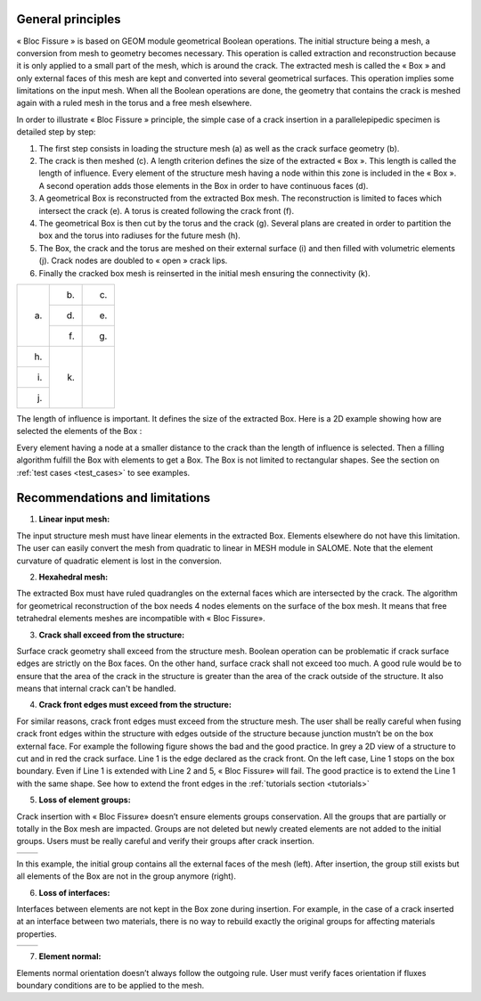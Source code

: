 .. _general_principles:

###################
General principles
###################

« Bloc Fissure » is based on GEOM module geometrical Boolean operations. The initial structure being a mesh, a conversion from mesh to geometry becomes necessary. This operation is called extraction and reconstruction because it is only applied to a small part of the mesh, which is around the crack. The extracted mesh is called the « Box » and only external faces of this mesh are kept and converted into several geometrical surfaces. This operation implies some limitations on the input mesh. When all the Boolean operations are done, the geometry that contains the crack is meshed again with a ruled mesh in the torus and a free mesh elsewhere.

In order to illustrate « Bloc Fissure » principle, the simple case of a crack insertion in a parallelepipedic specimen is detailed step by step:

1. The first step consists in loading the structure mesh (a) as well as the crack surface geometry (b).

2. The crack is then meshed (c). A length criterion defines the size of the extracted « Box ». This length is called the length of influence. Every element of the structure mesh having a node within this zone is included in the « Box ». A second operation adds those elements in the Box in order to have continuous faces (d).

3. A geometrical Box is reconstructed from the extracted Box mesh. The reconstruction is limited to faces which intersect the crack (e). A torus is created following the crack front (f).

4. The geometrical Box is then cut by the torus and the crack (g). Several plans are created in order to partition the box and the torus into radiuses for the future mesh (h).

5. The Box, the crack and the torus are meshed on their external surface (i) and then filled with volumetric elements (j). Crack nodes are doubled to « open » crack lips.

6. Finally the cracked box mesh is reinserted in the initial mesh ensuring the connectivity (k).

+---------------------------------------+---------------------------------------+---------------------------------------+
| .. image:: images/general_princ_a.png | .. image:: images/general_princ_b.png | .. image:: images/general_princ_c.png |
|   :height: 600                        |    :height: 184                       |   :height: 184                        |
|   :align: center                      |    :align: center                     |   :align: center                      |
|                                       |                                       |                                       |
| (a)                                   | (b)                                   | (c)                                   |
+                                       +---------------------------------------+---------------------------------------+
|                                       | .. image:: images/general_princ_d.png | .. image:: images/general_princ_e.png |
|                                       |    :height: 184                       |   :height: 184                        |
|                                       |    :align: center                     |   :align: center                      |
|                                       |                                       |                                       |
|                                       | (d)                                   | (e)                                   |
+                                       +---------------------------------------+---------------------------------------+
|                                       | .. image:: images/general_princ_f.png | .. image:: images/general_princ_g.png |
|                                       |    :height: 184                       |   :height: 184                        |
|                                       |    :align: center                     |   :align: center                      |
|                                       |                                       |                                       |
|                                       | (f)                                   | (g)                                   |
+---------------------------------------+---------------------------------------+---------------------------------------+
| .. image:: images/general_princ_h.png | .. image:: images/general_princ_k.png |                                       |
|   :height: 184                        |    :height: 600                       |                                       |
|   :align: center                      |    :align: center                     |                                       |
|                                       |                                       |                                       |
| (h)                                   | (k)                                   |                                       |
+---------------------------------------+                                       +                                       +
| .. image:: images/general_princ_i.png |                                       |                                       |
|   :height: 184                        |                                       |                                       |
|   :align: center                      |                                       |                                       |
|                                       |                                       |                                       |
| (i)                                   |                                       |                                       |
+---------------------------------------+                                       +                                       +
| .. image:: images/general_princ_j.png |                                       |                                       |
|   :height: 184                        |                                       |                                       |
|   :align: center                      |                                       |                                       |
|                                       |                                       |                                       |
| (j)                                   |                                       |                                       |
+---------------------------------------+---------------------------------------+---------------------------------------+

The length of influence is important. It defines the size of the extracted Box. Here is a 2D example showing how are selected the elements of the Box :

.. image:: images/longueur_influence.png
   :width: 600
   :align: center
   :alt: The length of influence

Every element having a node at a smaller distance to the crack than the length of influence is selected. Then a filling algorithm fulfill the Box with elements to get a Box. The Box is not limited to rectangular shapes. See the section on :ref:`test cases <test_cases>` to see examples.

.. _recommendations:

######################################
Recommendations and limitations
######################################

1) **Linear input mesh:**

The input structure mesh must have linear elements in the extracted Box. Elements elsewhere do not have this limitation. The user can easily convert the mesh from quadratic to linear in MESH module in SALOME. Note that the element curvature of quadratic element is lost in the conversion.

2) **Hexahedral mesh:**

The extracted Box must have ruled quadrangles on the external faces which are intersected by the crack. The algorithm for geometrical reconstruction of the box needs 4 nodes elements on the surface of the box mesh. It means that free tetrahedral elements meshes are incompatible with « Bloc Fissure».

3) **Crack shall exceed from the structure:**

Surface crack geometry shall exceed from the structure mesh. Boolean operation can be problematic if crack surface edges are strictly on the Box faces. On the other hand, surface crack shall not exceed too much. A good rule would be to ensure that the area of the crack in the structure is greater than the area of the crack outside of the structure. It also means that internal crack can't be handled.

4) **Crack front edges must exceed from the structure:**

For similar reasons, crack front edges must exceed from the structure mesh. The user shall be really careful when fusing crack front edges within the structure with edges outside of the structure because junction mustn’t be on the box external face. For example the following figure shows the bad and the good practice. In grey a 2D view of a structure to cut and in red the crack surface. Line 1 is the edge declared as the crack front. On the left case, Line 1 stops on the box boundary. Even if Line 1 is extended with Line 2 and 5, « Bloc Fissure» will fail. The good practice is to extend the Line 1 with the same shape. See how to extend the front edges in the :ref:`tutorials section <tutorials>`

.. image:: images/schema_lignes1.png
   :scale: 80
   :alt: Crack front edges

5) **Loss of element groups:**

Crack insertion with « Bloc Fissure» doesn’t ensure elements groups conservation. All the groups that are partially or totally in the Box mesh are impacted. Groups are not deleted but newly created elements are not added to the initial groups. Users must be really careful and verify their groups after crack insertion.

+-------------------------------------------+------------------------------------------+
|.. image:: images/recom_groupe_avant.png   | .. image:: images/recom_groupe_apres.png |
|   :height: 400                            |    :height: 400                          |
|   :align: center                          |    :align: center                        |
+-------------------------------------------+------------------------------------------+

In this example, the initial group contains all the external faces of the mesh (left). After insertion, the group still exists but all elements of the Box are not in the group anymore (right).

6) **Loss of interfaces:**

Interfaces between elements are not kept in the Box zone during insertion. For example, in the case of a crack inserted at an interface between two materials, there is no way to rebuild exactly the original groups for affecting materials properties.

+--------------------------------------------+---------------------------------------------+
|.. image:: images/recom_interface_avant.png | .. image:: images/recom_interface_apres.png |
|   :height: 300                             |    :height: 300                             |
|   :align: center                           |    :align: center                           |
+--------------------------------------------+---------------------------------------------+

7) **Element normal:**

Elements normal orientation doesn’t always follow the outgoing rule. User must verify faces orientation if fluxes boundary conditions are to be applied to the mesh.





